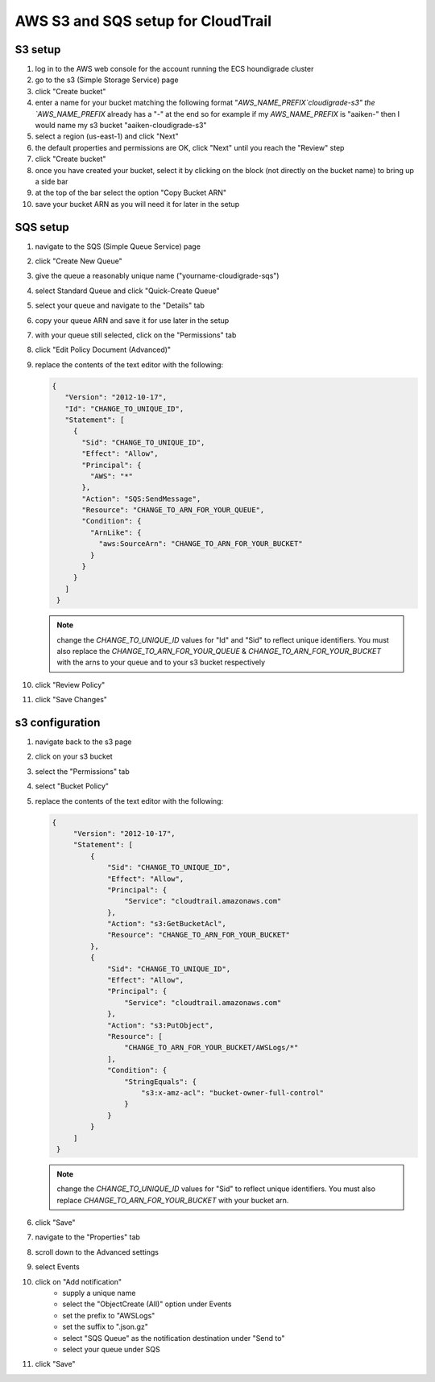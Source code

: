 ***********************************
AWS S3 and SQS setup for CloudTrail
***********************************

S3 setup
========
#. log in to the AWS web console for the account running the ECS houndigrade cluster
#. go to the s3 (Simple Storage Service) page
#. click "Create bucket"
#. enter a name for your bucket matching the following format "`AWS_NAME_PREFIX`cloudigrade-s3" the `AWS_NAME_PREFIX` already has a "-" at the end so for example if my `AWS_NAME_PREFIX` is "aaiken-" then I would name my s3 bucket "aaiken-cloudigrade-s3"
#. select a region (us-east-1) and click "Next"
#. the default properties and permissions are OK, click "Next" until you reach the "Review" step
#. click "Create bucket"
#. once you have created your bucket, select it by clicking on the block (not directly on the bucket name) to bring up a side bar
#. at the top of the bar select the option "Copy Bucket ARN"
#. save your bucket ARN as you will need it for later in the setup

SQS setup
=========
#. navigate to the SQS (Simple Queue Service) page
#. click "Create New Queue"
#. give the queue a reasonably unique name ("yourname-cloudigrade-sqs")
#. select Standard Queue and click "Quick-Create Queue"
#. select your queue and navigate to the "Details" tab
#. copy your queue ARN and save it for use later in the setup
#. with your queue still selected, click on the "Permissions" tab
#. click "Edit Policy Document (Advanced)"
#. replace the contents of the text editor with the following:

   .. code-block:: json

       {
          "Version": "2012-10-17",
          "Id": "CHANGE_TO_UNIQUE_ID",
          "Statement": [
            {
              "Sid": "CHANGE_TO_UNIQUE_ID",
              "Effect": "Allow",
              "Principal": {
                "AWS": "*"
              },
              "Action": "SQS:SendMessage",
              "Resource": "CHANGE_TO_ARN_FOR_YOUR_QUEUE",
              "Condition": {
                "ArnLike": {
                  "aws:SourceArn": "CHANGE_TO_ARN_FOR_YOUR_BUCKET"
                }
              }
            }
          ]
        }

   .. note::
       change the `CHANGE_TO_UNIQUE_ID` values for "Id" and "Sid" to reflect unique identifiers. You must also replace the `CHANGE_TO_ARN_FOR_YOUR_QUEUE` & `CHANGE_TO_ARN_FOR_YOUR_BUCKET` with the arns to your queue and to your s3 bucket respectively
#. click "Review Policy"
#. click "Save Changes"

s3 configuration
================
#. navigate back to the s3 page
#. click on your s3 bucket
#. select the "Permissions" tab
#. select "Bucket Policy"
#. replace the contents of the text editor with the following:

   .. code-block:: json

       {
            "Version": "2012-10-17",
            "Statement": [
                {
                    "Sid": "CHANGE_TO_UNIQUE_ID",
                    "Effect": "Allow",
                    "Principal": {
                        "Service": "cloudtrail.amazonaws.com"
                    },
                    "Action": "s3:GetBucketAcl",
                    "Resource": "CHANGE_TO_ARN_FOR_YOUR_BUCKET"
                },
                {
                    "Sid": "CHANGE_TO_UNIQUE_ID",
                    "Effect": "Allow",
                    "Principal": {
                        "Service": "cloudtrail.amazonaws.com"
                    },
                    "Action": "s3:PutObject",
                    "Resource": [
                        "CHANGE_TO_ARN_FOR_YOUR_BUCKET/AWSLogs/*"
                    ],
                    "Condition": {
                        "StringEquals": {
                            "s3:x-amz-acl": "bucket-owner-full-control"
                        }
                    }
                }
            ]
        }
   .. note::
       change the `CHANGE_TO_UNIQUE_ID` values for "Sid" to reflect unique identifiers. You must also replace `CHANGE_TO_ARN_FOR_YOUR_BUCKET` with your bucket arn.
#. click "Save"
#. navigate to the "Properties" tab
#. scroll down to the Advanced settings
#. select Events
#. click on "Add notification"
    - supply a unique name
    - select the "ObjectCreate (All)" option under Events
    - set the prefix to "AWSLogs"
    - set the suffix to ".json.gz"
    - select "SQS Queue" as the notification destination under "Send to"
    - select your queue under SQS
#. click "Save"
